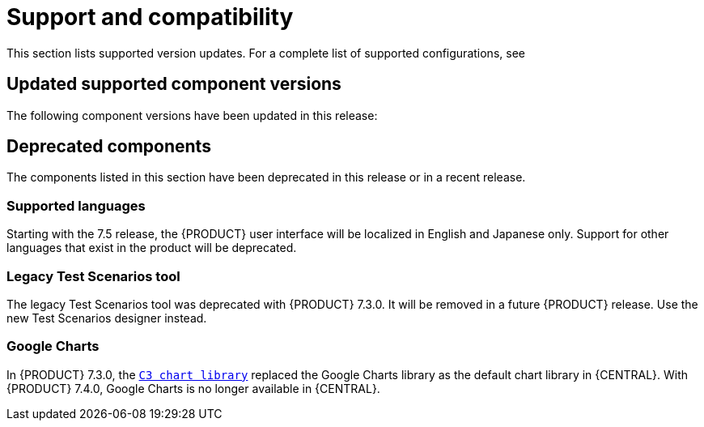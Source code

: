 [id='rn-support-ref']
= Support and compatibility

This section lists supported version updates. For a complete list of supported configurations, see
ifdef::PAM[]
https://access.redhat.com/articles/3405381[Red Hat Process Automation Manager 7 Supported Configurations].
endif::[]
ifdef::DM[]
https://access.redhat.com/articles/3354301[Red Hat Decision Manager 7 Supported Configurations].
endif::[]


== Updated supported component versions
The following component versions have been updated in this release:



== Deprecated components
The components listed in this section have been deprecated in this release or in a recent release.

=== Supported languages
Starting with the 7.5 release, the {PRODUCT} user interface will be localized in English and Japanese only. Support for other languages that exist in the product will be deprecated.

ifdef::PAM[]
=== Legacy process designer
The legacy process designer in {CENTRAL} is deprecated in {PRODUCT} 7.4.0. It will be removed in a future {PRODUCT} release. The legacy process designer will not receive any new enhancements or features. If you intend to use the new process designer, start migrating your processes to the new designer. Create all new processes in the new process designer. For information about migrating to the new designer, see {URL_MANAGING_PROJECTS}#migrating-from-legacy-designer-proc[_{MANAGING_PROJECTS}_].

endif::PAM[]

=== Legacy Test Scenarios tool
The legacy Test Scenarios tool was deprecated with {PRODUCT} 7.3.0. It will be removed in a future {PRODUCT} release. Use the new Test Scenarios designer instead.

=== Google Charts
In {PRODUCT} 7.3.0, the `https://c3js.org/[C3 chart library]` replaced the Google Charts library as the default chart library in {CENTRAL}. With {PRODUCT} 7.4.0, Google Charts is no longer available in {CENTRAL}.
